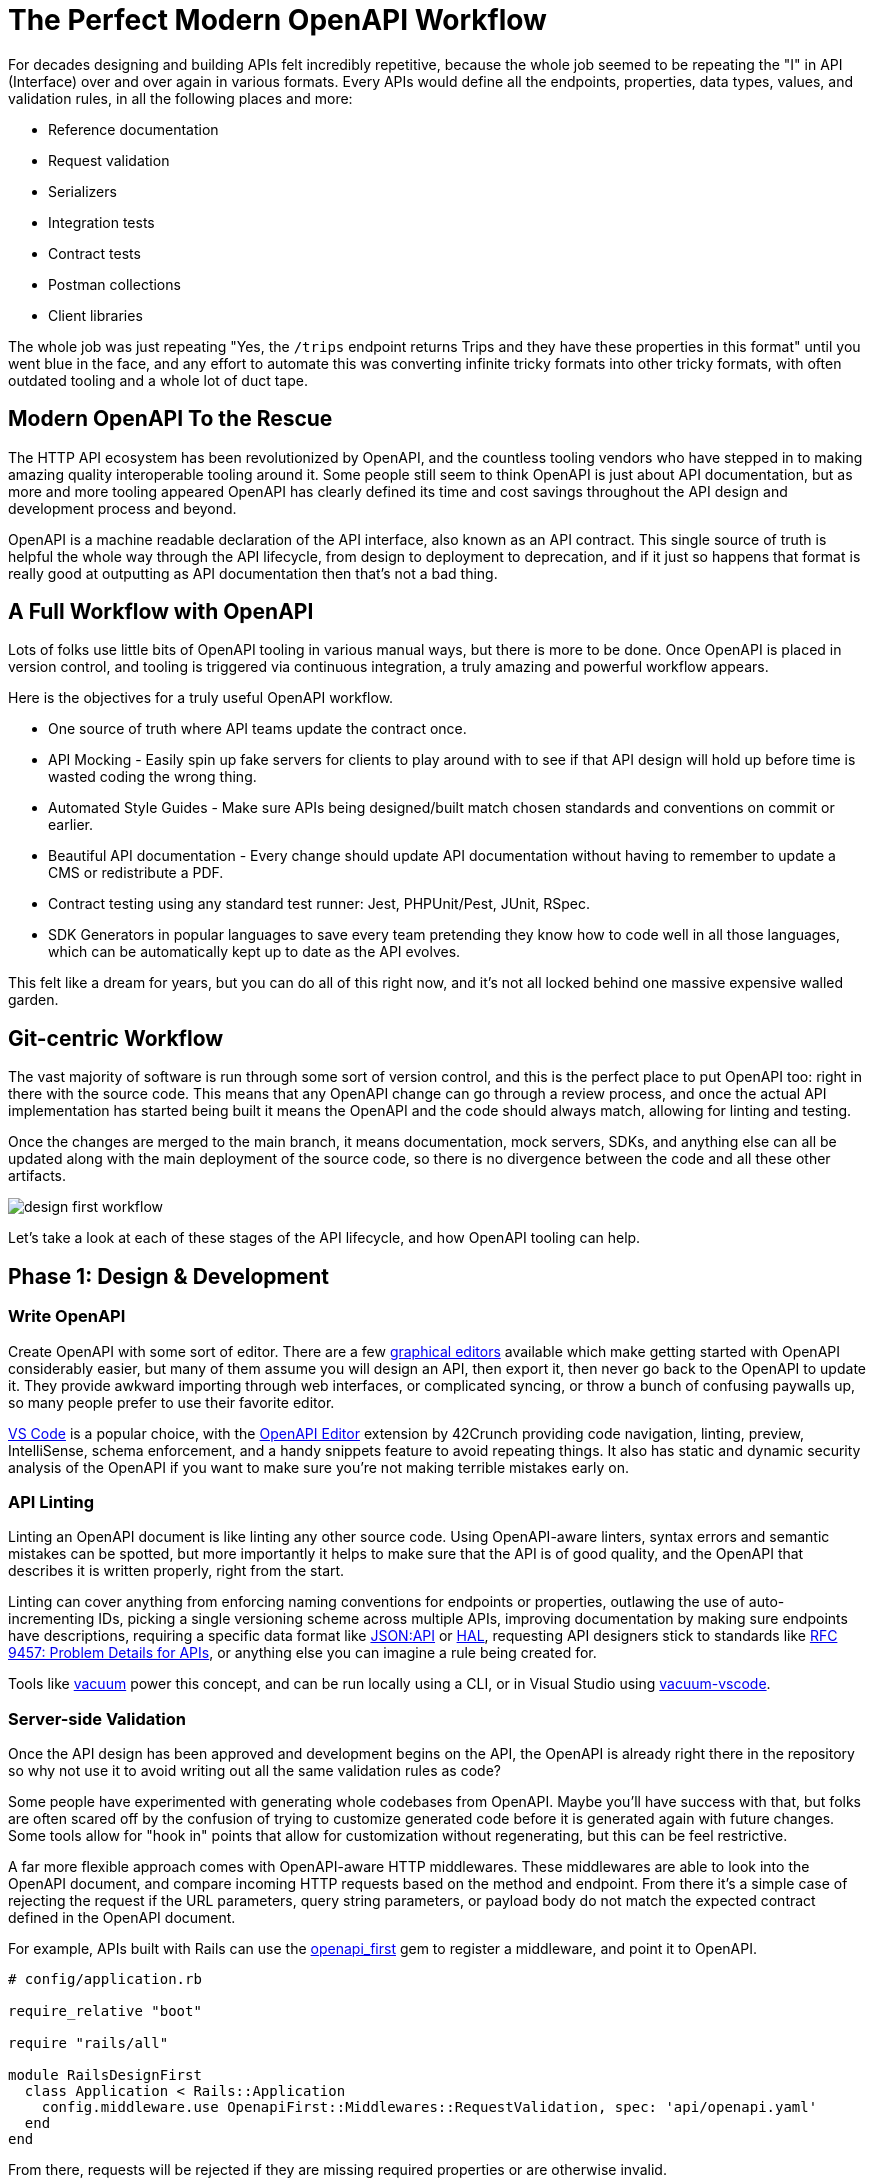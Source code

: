 = The Perfect Modern OpenAPI Workflow

For decades designing and building APIs felt incredibly repetitive, because the
whole job seemed to be repeating the "I" in API (Interface) over and over again
in various formats. Every APIs would define all the endpoints, properties, data
types, values, and validation rules, in all the following places and more:

* Reference documentation
* Request validation
* Serializers
* Integration tests
* Contract tests
* Postman collections
* Client libraries

The whole job was just repeating "Yes, the `/trips` endpoint returns Trips and
they have these properties in this format" until you went blue in the face, and
any effort to automate this was converting infinite tricky formats into other
tricky formats, with often outdated tooling and a whole lot of duct tape.

== Modern OpenAPI To the Rescue

The HTTP API ecosystem has been revolutionized by OpenAPI, and the countless
tooling vendors who have stepped in to making amazing quality interoperable
tooling around it. Some people still seem to think OpenAPI is just about API
documentation, but as more and more tooling appeared OpenAPI has clearly defined
its time and cost savings throughout the API design and development process and
beyond.

OpenAPI is a machine readable declaration of the API interface, also known as an
API contract. This single source of truth is helpful the whole way through the
API lifecycle, from design to deployment to deprecation, and if it just so
happens that format is really good at outputting as API documentation then
that's not a bad thing.

== A Full Workflow with OpenAPI

Lots of folks use little bits of OpenAPI tooling in various manual ways, but
there is more to be done. Once OpenAPI is placed in version control, and tooling
is triggered via continuous integration, a truly amazing and powerful workflow
appears.

Here is the objectives for a truly useful OpenAPI workflow.

* One source of truth where API teams update the contract once.
* API Mocking - Easily spin up fake servers for clients to play around with to
see if that API design will hold up before time is wasted coding the wrong
thing.
* Automated Style Guides - Make sure APIs being designed/built match chosen
standards and conventions on commit or earlier.
* Beautiful API documentation - Every change should update API documentation
without having to remember to update a CMS or redistribute a PDF.
* Contract testing using any standard test runner: Jest, PHPUnit/Pest, JUnit,
RSpec.
* SDK Generators in popular languages to save every team pretending they know
how to code well in all those languages, which can be automatically kept up to
date as the API evolves.

This felt like a dream for years, but you can do all of this right now, and it's
not all locked behind one massive expensive walled garden.

== Git-centric Workflow

The vast majority of software is run through some sort of version control, and
this is the perfect place to put OpenAPI too: right in there with the source
code. This means that any OpenAPI change can go through a review process, and
once the actual API implementation has started being built it means the OpenAPI
and the code should always match, allowing for linting and testing.

Once the changes are merged to the main branch, it means documentation, mock
servers, SDKs, and anything else can all be updated along with the main
deployment of the source code, so there is no divergence between the code and
all these other artifacts.

image::images/design-first-workflow.png[]

Let's take a look at each of these stages of the API lifecycle, and how OpenAPI
tooling can help.

== Phase 1: Design & Development

=== Write OpenAPI

Create OpenAPI with some sort of editor. There are a few https://openapi.tools/#gui-editors[graphical
editors] available which make getting
started with OpenAPI considerably easier, but many of them assume you will
design an API, then export it, then never go back to the OpenAPI to update it.
They provide awkward importing through web interfaces, or complicated syncing,
or throw a bunch of confusing paywalls up, so many people prefer to use their
favorite editor.

https://code.visualstudio.com/[VS Code] is a popular choice, with the https://marketplace.visualstudio.com/items?itemName=42Crunch.vscode-openapi[OpenAPI
Editor]
extension by 42Crunch providing code navigation, linting, preview, IntelliSense,
schema enforcement, and a handy snippets feature to avoid repeating things. It
also has static and dynamic security analysis of the OpenAPI if you want to make
sure you're not making terrible mistakes early on.

=== API Linting

Linting an OpenAPI document is like linting any other source code. Using
OpenAPI-aware linters, syntax errors and semantic mistakes can be spotted, but
more importantly it helps to make sure that the API is of good quality, and the
OpenAPI that describes it is written properly, right from the start.

Linting can cover anything from enforcing naming conventions for endpoints or
properties, outlawing the use of auto-incrementing IDs, picking a single
versioning scheme across multiple APIs, improving documentation by making sure
endpoints have descriptions, requiring a specific data format like
https://jsonapi.org/[JSON:API] or
https://stateless.group/hal_specification.html[HAL], requesting API designers
stick to standards like https://www.rfc-editor.org/rfc/rfc9457[RFC 9457: Problem Details for
APIs], or anything else you can imagine
a rule being created for.

Tools like https://bump.sh/blog/api-linting-with-vacuum[vacuum] power this concept, and can be run locally using a CLI, or in Visual Studio using https://github.com/pb33f/vacuum-vscode[vacuum-vscode].

=== Server-side Validation

Once the API design has been approved and development begins on the API, the
OpenAPI is already right there in the repository so why not use it to avoid writing out all the same validation rules as code?

Some people have experimented with generating whole codebases from OpenAPI.
Maybe you'll have success with that, but folks are often scared off by the
confusion of trying to customize generated code before it is generated again
with future changes. Some tools allow for "hook in" points that allow for
customization without regenerating, but this can be feel restrictive.

A far more flexible approach comes with OpenAPI-aware HTTP middlewares. These
middlewares are able to look into the OpenAPI document, and compare incoming
HTTP requests based on the method and endpoint. From there it's a simple case of
rejecting the request if the URL parameters, query string parameters, or payload
body do not match the expected contract defined in the OpenAPI document.

For example, APIs built with Rails can use the https://rubygems.org/gems/openapi_first[openapi_first] gem to register a middleware, and point it to OpenAPI.

----
# config/application.rb

require_relative "boot"

require "rails/all"

module RailsDesignFirst
  class Application < Rails::Application
    config.middleware.use OpenapiFirst::Middlewares::RequestValidation, spec: 'api/openapi.yaml'
  end
end
----

From there, requests will be rejected if they are missing required properties or are otherwise invalid.

[,shell]
----
curl -X POST http://localhost:3000/widgets -H "Content-Type: application/json" -d '{}'
----

[,json]
----
{
  "title": "Bad Request Body",
  "status": 400,
  "errors": [
    {
      "message": "object at root is missing required properties: name",
      "pointer": "",
      "code": "required"
    }
  ]
}
----

If we try with a valid request now the OpenAPI middleware should let the request through, and the API should respond with a success.

[,shell]
----
curl -X POST http://localhost:3000/widgets -H "Content-Type: application/json" -d '{"name":"Replicator"}'
----

[,json]
----
{
  "id": 1,
  "name": "Replicator",
  "created_at": "2024-01-08T16:27:14.151Z",
  "updated_at": "2024-01-08T16:27:14.151Z"
}
----

Without needing to write any Ruby code at all, your API is rejecting invalid
requests, which is not only saving time writing code, but is making sure the
OpenAPI and code line up perfectly. It's pretty hard for code and docs to drift
when they're sharing a single source of truth like this.

_Learn more about https://docs.bump.sh/guides/openapi/design-first-rails/[using OpenAPI to simplify building Ruby on Rails APIs], with a https://docs.bump.sh/guides/openapi/design-first-laravel-php/[similar guide for Laravel PHP users]._

== Phase 2: API Governance

API Governance is the framework for making great, consistent, reliable, and
consumable APIs. Over the last decade, API governance has gone from some vague
concept being mentioned at conferences, to being a beautifully solved problem
with a plethora of tooling.

Whilst API governance is a massive
topic,
a few key parts can be handled with OpenAPI tooling, speeding up and partially
automating "API Design Reviews", simplifying change detection, automation of
"API style guides", and creating an API Catalog that can help keep track of all
the APIs in a company so they don't go missing and fall into disrepair.

=== API Design Reviews

Just as pull requests need to pass automated testing as well as being peer
reviewed, OpenAPI changes need to be reviewed to make sure they are a good idea
for the API, consumers, and organization at large. Design reviews make sure the
API is going to be useful not just valid. By making sure the OpenAPI is
suggesting a good change, more mistakes will be caught before they make it into
production.

This can be a very manual and time consuming process without OpenAPI as there is
a lot of code review, and the folks helping with design reviews might have to
learn various languages, multiple frameworks, and understand all the intricacies
of those frameworks less obvious conventions. Moving the review to OpenAPI
removes all of that, and helps to democratize and centralize the process and
have more folks involved, instead of just those who understand the code.

To design reviews easier, Bump.sh can show a list of relevant changes between
the OpenAPI in the a pull request and the latest deployed document. This helps
skip staring at infinite lines of YAML/JSON, trying to understand what, if
anything, meaningfully changed. New properties, changed property validations, or
breaking changes like a removed endpoint or new required property.

[,yaml]
----
# .github/workflows/api-changes.yaml
name: API Changes
permissions:
  contents: read
  pull-requests: write

on:
  pull_request:
    branches:
      - main

jobs:
  changes:
    name: Detect and preview API changes
    runs-on: ubuntu-latest
    steps:
      - name: Checkout
        uses: actions/checkout@v4

      - name: Comment pull request with API diff
        uses: bump-sh/github-action@v1
        with:
          doc: <BUMP_DOC_ID>
          token: ${{secrets.BUMP_TOKEN}}
          file: api/openapi.yaml
          command: diff
----

=== API Linting Again

Linting was used in the design and development phase, running locally in the CLI
or editor, but linting is useful in the governance phase too. By running API
linting on pull requests, much of the design review process can be automated.

For example, instead of wasting human time spotting naming convention issues, or
making somebody want to quit because their entire job is reminding API
developers "this endpoint does not have a description, please add one", the
robots can do that work instead.

Configuring the linter to return errors and warnings as annotations on the
problematic lines in a pull request makes it even easier, helping developers
spot the problems with their OpenAPI as quickly as they would any syntax errors
in their code.

image::images/vacuum-annotations.png[]

Organizations can use this concept to produce their own
https://quobix.com/vacuum/rulesets/custom-rulesets/[rulesets], which are
basically the old idea of an API Style Guide, but instead of writing out a
manifesto which nobody will ever read, it can be an automated process. By adding
new rules over time as more problems pop up or best practices evolve, it helps
to iteratively improve not just the API in question, but all future and existing
APIs in the organization.

Let's combine this extra linting job with the previous API change workflow.

[,yaml]
----
# .github/workflows/api-changes.yaml
name: API Changes
permissions:
  contents: read
  pull-requests: write

on:
  pull_request:
    branches: [main]
  push:
    branches: [main]
    paths-ignore:
      - 'README.md'
      - 'src/**'

jobs:
  changes:
    name: Detect and preview API changes
    runs-on: ubuntu-latest
    steps:
      - name: Checkout
        uses: actions/checkout@v4

      - name: Comment pull request with API diff
        uses: bump-sh/github-action@v1
        with:
          doc: <BUMP_DOC_ID>
          token: ${{secrets.BUMP_TOKEN}}
          file: api/openapi.yaml
          command: diff

  lint:
    name: API Linting
    runs-on: ubuntu-latest

    permissions:
      statuses: write
      checks: write

    steps:
      - name: Checkout code
        uses: actions/checkout@v4

      - name: Install dependencies
        run: npm ci

      - name: Lint API
        run: npm exec vacuum report -- --junit openapi.yaml lint-results

      - name: Publish Lint Results
        if: success() || failure()
        uses: mikepenz/action-junit-report@v5
        with:
          check_name: API Lint Results
          report_paths: lint-results-*.xml
----

=== Contract Testing

Contract testing used to be complicated, with dedicated testing tools running in
isolation that had no knowledge of what the contract was meant to be until you
told it.

How would a testing tool know what properties were meant to be returned by any
particular endpoint in any particular state until it had been programmed in? How
would it be aware of changes made in a recent PR unless it was updated once it
broke?

Having OpenAPI in the same repository as the source code means that every single
commit carries with it a perfect description of what the API should be, so at
any point the existing API test suite should be able to use that OpenAPI for
comparison against what the code is actually returning.

For Rails users, this would take the form of the
https://rubygems.org/gems/openapi_contracts[openapi_contracts] gem. Once the
RSpec test runner is aware of where the OpenAPI document resides, a single
assertion can be added to existing tests to confirm the returned response
matches the API description.

[,ruby]
----
require "rails_helper"

RSpec.describe 'widgets', type: :request do

  describe "GET /widgets" do
    it 'responds with 200 and matches the doc' do
      get '/widgets'
      expect(response).to match_openapi_doc(OPENAPI_DOC)
    end
  end

end
----

Requests that were sent can also be validated to confirm both sides of the HTTP interaction.

[,ruby]
----
it do
  is_expected.to match_openapi_doc(
	  OPENAPI_DOC,
	  request_body: true
  ).with_http_status(:created)
end
----

Running this contract testing is done whenever the existing integration test suite is run.

[,yaml]
----
# .github/workflows/tests.yaml
name: Run RSpec tests
on: [push]
jobs:
  run-rspec-tests:
    runs-on: ubuntu-latest
    steps:
      - uses: actions/checkout@v4
      - name: Set up Ruby
        uses: ruby/setup-ruby@v1
        with:
          # runs 'bundle install' and caches installed gems automatically
          bundler-cache: true
      - name: Run tests
        run: |
          bundle exec rspec
----

____
For a more in depth example, see xref:_guides/openapi/design-first-rails.adoc[how to contract test in
Rails], or see xref:_guides/openapi/design-first-laravel-php.adoc[how to do the same with
Laravel PHP]. If you'd like to
see a similar guide for your favorite language/framework please link:mailto:hello@bump.sh[get in
touch].
____

If an API does not have an existing integration test suite this might seem like
a bigger push, but an API without a test suite should absolutely add one.
Working with a generic test suite and adding in some OpenAPI assertions can be a
great way to start off a larger test suite. Set up one HTTP request for each API
endpoint, with basic information, and add other tests for various scenarios over
time as bugs are squashed.

Another option to avoid that is to run contract testing outside of the codebase.
To avoid having to train a tool to know what the expected contract is, why not
use a tool which already knows what the latest OpenAPI is meant to be at
anytime: Microcks again!

Microcks handles xref:_guides/bump-sh-tutorials/testing-with-microcks.adoc[contract
testing] as well as mock
servers, and it does this by taking a URL to a server for comparison. This could
be staging, pre-production, or even production if you're careful.

It works by going through all the operations in the OpenAPI document, and uses
the examples and schemas defined there to send a request that should work, to an
API instance of your choosing. This could be production if you are brave, or
some other staging/testing environment, but the logic is simple:

. Send HTTP requests.
. See if that fails unexpectedly.
. Receive HTTP response.
. See if that matches the OpenAPI document.

This could be automated to run at regular intervals, or it could be triggered to
run on pull requests and merges to make sure that any and all API or OpenAPI
changes agree with each other. GitHub Actions is once again a good way to get
this done.

[,yaml]
----
# .github/workflows/contract-testing.yml
name: API Contract Testing
on: [push]
jobs:
  contract-testing:
    name: Deploy API documentation on Bump.sh
    runs-on: ubuntu-latest
    steps:
      - name: Checkout
        uses: actions/checkout@v4

      - uses: microcks/import-github-action@v1
        with:
          specificationFiles: 'api/openapi.yaml:true'
          microcksURL: 'https://mocks.example.com/api/'
          keycloakClientId:  ${{ secrets.MICROCKS_SERVICE_ACCOUNT }}
          keycloakClientSecret:  ${{ secrets.MICROCKS_SERVICE_ACCOUNT_CREDENTIALS }}

      - uses: microcks/test-github-action@v1
        with:
          apiNameAndVersion: 'Train Travel API:1.0.0'
          testEndpoint: 'http://api-testing.example.com'
          runner: OPEN_API_SCHEMA
          microcksURL: 'https://mocks.example.com/api/'
          keycloakClientId:  ${{ secrets.MICROCKS_SERVICE_ACCOUNT }}
          keycloakClientSecret:  ${{ secrets.MICROCKS_SERVICE_ACCOUNT_CREDENTIALS }}
          waitFor: '10sec'
----

_Learn more about xref:_guides/bump-sh-tutorials/testing-with-microcks.adoc[contract testing with Microcks]._

== Phase 3: Deploying Artifacts

There are countless artifacts that need to be kept up-to-date with the API as it
is changed over time, and instead of doing any of this manually we can let
OpenAPI handle all of it.

=== Deploy Documentation

Using OpenAPI is the easiest way to maintain up-to-date documentation, without
having to remember to make manual changes to some wiki/CMS somewhere, or try to
time updates with code deployments. Tools like Bump.sh provide hosted API
documentation which can be updated every time the Git repo receives updated
OpenAPI.

As soon as a pull request is merged to the `main` branch, the OpenAPI document
that accompanies the source code can be deployed to the Bump.sh documentation,
keeping everything in sync.

[,yaml]
----
# .github/workflows/api-docs.yml
name: Deploy API documentation

on:
  push:
    branches:
      - main

jobs:
  deploy-openapi:
    name: Deploy API documentation on Bump.sh
    runs-on: ubuntu-latest
    steps:
      - name: Checkout
        uses: actions/checkout@v4

      - name: Deploy API documentation
        uses: bump-sh/github-action@v1
        with:
          doc: <your-doc-id-or-slug>
          token: ${{secrets.BUMP_TOKEN}}
          file: api/openapi.yaml
----

This keeps the API reference documentation always relevant, and because it's
been used for contract testing there cannot have been any "drift" between the
API implementation and the OpenAPI describing it, meaning the reference
documentation must be correct.

=== Deploy Mocks

There are countless API mocking tools out there, many of which work with OpenAPI
to save the manual effort of updating them every time an API changes, whether
that is throughout design and development phases, or later as the API evolves.

One such tool is Microcks, a self-hosted mock server with an admin interface and
easily accessible HTTP endpoints that simulate the API being described in
OpenAPI. You could log into that admin panel and let it know somebody has
updated the OpenAPI every now and then, but why not automate that to save time.

Using GitHub Actions to handle that update looks a bit like this:

[,yaml]
----
# .github/workflows/api-mocks.yml
name: Deploy API mocks
on:
  push:
    branches:
      - main
jobs:
  deploy-mocks:
    if: ${{ github.event_name == 'push' }}
    name: Deploy API mocks to Microcks
    runs-on: ubuntu-latest
    steps:
      - name: Checkout
        uses: actions/checkout@v4

      - uses: microcks/import-github-action@v1
        with:
          specificationFiles: 'api/openapi.yaml:true'
          microcksURL: 'https://mocks.example.com/api/'
          keycloakClientId:  ${{ secrets.MICROCKS_SERVICE_ACCOUNT }}
          keycloakClientSecret:  ${{ secrets.MICROCKS_SERVICE_ACCOUNT_CREDENTIALS }}
----

This workflow could be combined with other jobs, or it could be left as its own
workflow like this for clarity. Either way, whenever a change is made to the
`main` branch the mock servers will be updated and instantly reflect the latest
OpenAPI.

_Learn more about xref:_guides/bump-sh-tutorials/mocking-with-microcks.adoc[API mocking with Microcks]._

=== Publish SDKs

The quicker a customer can integrate with your API, the quicker your business
will be making money or solving problems. Some users will be happy to integrate
directly with the API, but many prefer the ease of working within the
programming language through Software Development Kits (SDKs).

These can be a lot of work to build and keep up to date, but OpenAPI allows API
providers to automate the creation of code libraries which allow API consumers
to work in their programming language of choice instead of poking and prodding
over HTTP directly.

SDK generation tools have been around for a long time, but in the past the best
offering was a cumbersome Java-based open-source tool where you generally had to
develop your own templates. Modern tooling like
xref:_guides/bump-sh-tutorials/generate-sdks-with-speakeasy.adoc[Speakeasy] and
xref:_guides/bump-sh-tutorials/stainless-integration.adoc[Stainless] allow API
providers to point to an OpenAPI document, and produce type-safe SDKs that your
team will be proud of. These will handle tricky functionality like OAuth 2,
retries, pagination, and even allow for adding custom code to the generated
output.

Generating SDKs whenever commits are merged to `main` allows for continuously
up-to-date accurate SDKs.

[,yaml]
----
# .github/workflows/sdks.yml
name: Publish SDKs
permissions:
  checks: write
  contents: write
  pull-requests: write
  statuses: write
  id-token: write
on:
  push:
    branches:
      - main
    paths:
      - .speakeasy/gen.lock
  workflow_dispatch: {}
jobs:
  publish:
    uses: speakeasy-api/sdk-generation-action/.github/workflows/sdk-publish.yaml@v15
    with:
      target: train-travel-sdk
    secrets:
      github_access_token: ${{ secrets.GITHUB_TOKEN }}
      npm_token: ${{ secrets.NPM_TOKEN }}
      speakeasy_api_key: ${{ secrets.SPEAKEASY_API_KEY }}
----

Speakeasy will not only automatically generate these SDKs on every push to the
`main` branch, but will tag versions as appropriate, and with a bit of other
setup these SDKs can be pushed directly to package managers like NPM, PyPI,
Packagist, NuGet, and Maven.

Once this is done, you can update API documentation on Bump.sh to include these
SDKs in the code examples, instead of the default of showing curl CLI examples,
or rudimentary code samples like using `fetch()` or other low-level HTTP code.

image::images/bump-sdks.png[The Train Travel API documentation example on Bump.sh with a TypeScript SDK generated by Speakeasy showing in the documentation.]

_Learn more about xref:_guides/bump-sh-tutorials/generate-sdks-with-speakeasy.adoc[SDK generation with Speakeasy]._

=== API Catalog

Another key part of API governance is discoverability, which usually takes the
form of "API Catalogs". Infinite awkward solutions have been employed in the
past. API teams have bodged together infinite awkward solutions with miles of
duct-tape, but Bump.sh makes this easy with https://docs.bump.sh/guides/bump-sh-tutorials/api-discovery-using-bump-sh-hubs/[Bump.sh
Hubs].

Each API that has been added to Bump.sh's hosted documentation can be grouped
together into various Hubs, which could be for "Public" and "Internal" usage.
Alternatively, Hubs could be used to group APIs by team or department.

image::images/bump-hubs.png[A list of APIs, descriptions, and last updated times, for a sample Hub on Bump.sh]

_Learn more about xref:_guides/bump-sh-tutorials/api-discovery-using-bump-sh-hubs.adoc[API discovery with Bump.sh Hubs]._

=== Try it Now

Seeing how an API works is the first step in an API consumers journey to using
the API, and the second step is making some test requests to get a feel for how
it works. Some people like to do this with code, so code samples will be a good
start for them, especially if you have an SDL. Other people like to do this with
interactive HTTP clients, like https://postman.com/[Postman].

Postman is able to import OpenAPI and create an API collection from it. You can
manually do this step via the Postman interface, then pop a https://learning.postman.com/docs/publishing-your-api/run-in-postman/creating-run-button/[Run in
Postman]
button into the Bump.sh API documentation to help API consumers find and use that
collection in their Postman application.

Keeping it up-to-date as the API evolves via https://learning.postman.com/docs/designing-and-developing-your-api/versioning-an-api/versioning-an-api-overview/[Postman's Git
syncing]
can be a lot more involved, and require an more expensive plan, but you can
cobble a solution together using the Postman Pro API if you are feeling up for
it.

To avoid spending the time or money, you can let API consumers experiment with
an API directly from the Bump.sh API documentation using the built-in API
Explorer.

image::images/api-explorer-request.png[]

Whatever you use for an API client, during the design phase when you have no real API to work with, you can point the API client to the mock server so people can still experiment with the API. Then when a sandbox or production server is available you can add that too.

[,yaml]
----
servers:
  - url: https://try.microcks.io/rest/Train+Travel+API/1.0.0
    description: Mock Server

  - url: https://api.example.com
    description: Production
----

== Summary

The API Design first workflow is often considered to be "more work", but it's
always inherently less work than the alternatives.

By investing the time to make OpenAPI early, treating it like code, then using
it as a source of truth to reduce how much code, documentation, mocking,
testing, and SDK generation the organization needs to throw manhours at, you can
drastically improve the speed of API development. API governance becomes a much
easier reality, and costly mistakes can be averted when avoidable production
changes force clients to waste time changing things in their production
environments.

Instead of throwing huge sums of money at one single SaaS platform which
promises to handle every single step, you can piece together your own perfect
workflow, with tooling that you control and the only centralization being your
source code and your continuous integration of choice, be that GitHub Actions or
anything else.
